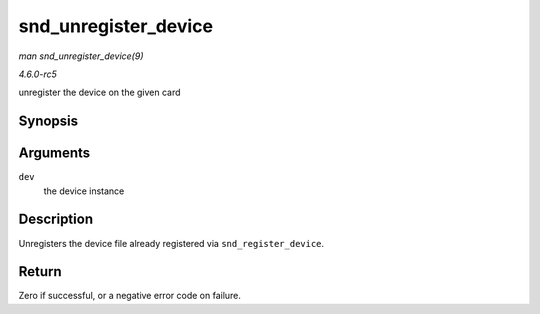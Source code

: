 .. -*- coding: utf-8; mode: rst -*-

.. _API-snd-unregister-device:

=====================
snd_unregister_device
=====================

*man snd_unregister_device(9)*

*4.6.0-rc5*

unregister the device on the given card


Synopsis
========

.. c:function:: int snd_unregister_device( struct device * dev )

Arguments
=========

``dev``
    the device instance


Description
===========

Unregisters the device file already registered via
``snd_register_device``.


Return
======

Zero if successful, or a negative error code on failure.


.. ------------------------------------------------------------------------------
.. This file was automatically converted from DocBook-XML with the dbxml
.. library (https://github.com/return42/sphkerneldoc). The origin XML comes
.. from the linux kernel, refer to:
..
.. * https://github.com/torvalds/linux/tree/master/Documentation/DocBook
.. ------------------------------------------------------------------------------

